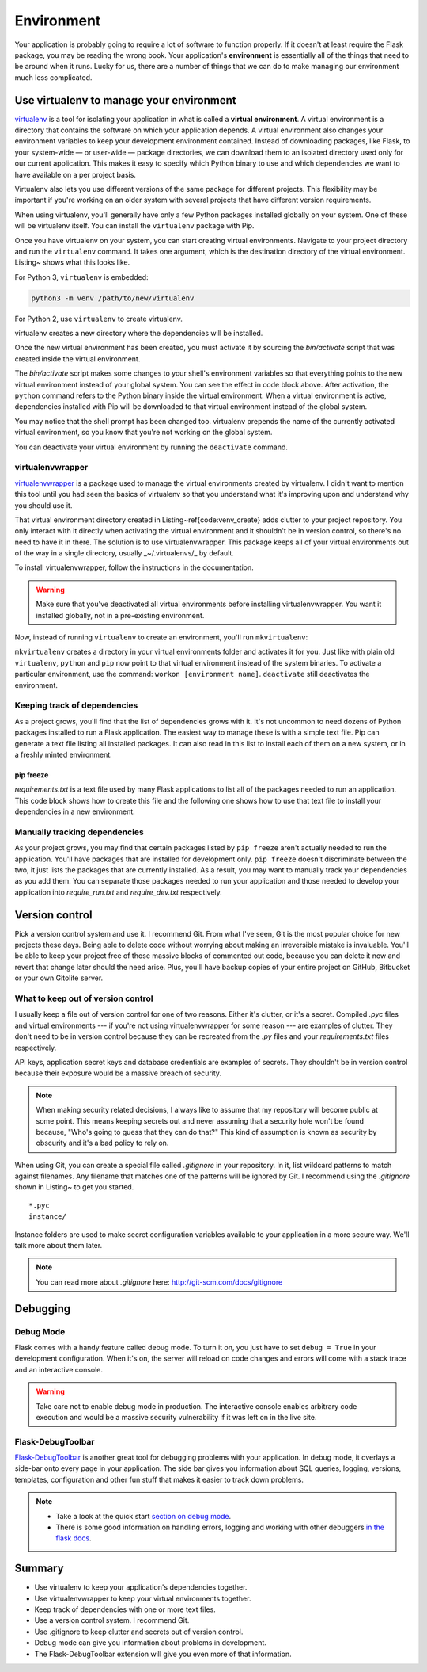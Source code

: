 .. highlight:: python
    :linenothreshold: 2

Environment
===========

.. image:: _static/images/environment.png
   :alt: Environment


Your application is probably going to require a lot of software to
function properly. If it doesn't at least require the Flask package, you
may be reading the wrong book. Your application's **environment** is
essentially all of the things that need to be around when it runs. Lucky
for us, there are a number of things that we can do to make managing our
environment much less complicated.

Use virtualenv to manage your environment
-----------------------------------------

`virtualenv <http://www.virtualenv.org/en/latest/>`_ is a tool for isolating your application in what is called a
**virtual environment**. A virtual environment is a directory that
contains the software on which your application depends. A virtual
environment also changes your environment variables to keep your
development environment contained. Instead of downloading packages, like
Flask, to your system-wide — or user-wide — package directories, we can
download them to an isolated directory used only for our current
application. This makes it easy to specify which Python binary to use
and which dependencies we want to have available on a per project basis.

Virtualenv also lets you use different versions of the same package for
different projects. This flexibility may be important if you're working
on an older system with several projects that have different version
requirements.

When using virtualenv, you'll generally have only a few Python packages
installed globally on your system. One of these will be virtualenv
itself. You can install the ``virtualenv`` package with Pip.

Once you have virtualenv on your system, you can start creating virtual
environments. Navigate to your project directory and run the
``virtualenv`` command. It takes one argument, which is the destination
directory of the virtual environment. Listing~ shows what this looks
like.

For Python 3, ``virtualenv`` is embedded:

.. code-block:: bash

   python3 -m venv /path/to/new/virtualenv

For Python 2, use ``virtualenv`` to create virtualenv.

.. code-block:: bash
   :linenos:

   $ virtualenv venv
   New python executable in venv/bin/python
   Installing Setuptools...........[...].....done.
   Installing Pip..................[...].....done.
   $

virtualenv creates a new directory where the dependencies will be
installed.

Once the new virtual environment has been created, you must activate it
by sourcing the *bin/activate* script that was created inside the
virtual environment.

.. code-block:: bash
   :linenos:

   $ which python
   /usr/local/bin/python
   $ source venv/bin/activate
   (venv)$ which python
   /Users/robert/Code/myapp/venv/bin/python

The *bin/activate* script makes some changes to your shell's environment variables so that everything points to the new virtual environment instead of your global system. You can see the effect in code block above. After activation, the ``python`` command refers to the Python binary inside the virtual environment. When a virtual environment is active, dependencies installed with Pip will be downloaded to that virtual environment instead of the global system.

You may notice that the shell prompt has been changed too. virtualenv prepends the name of the currently activated virtual environment, so you know that you're not working on the global system.

You can deactivate your virtual environment by running the ``deactivate`` command.

.. code-block:: bash
   :linenos:

   (venv)$ deactivate
   $

virtualenvwrapper
~~~~~~~~~~~~~~~~~

`virtualenvwrapper <http://virtualenvwrapper.readthedocs.org/en/latest/>`_ is a package used to manage the virtual environments created by virtualenv. I didn't want to mention this tool until you had seen the basics of virtualenv so that you understand what it's improving upon and understand why you should use it.

That virtual environment directory created in Listing~\ref{code:venv_create} adds clutter to your project repository. You only interact with it directly when activating the virtual environment and it shouldn't be in version control, so there's no need to have it in there. The solution is to use virtualenvwrapper. This package keeps all of your virtual environments out of the way in a single directory, usually _~/.virtualenvs/_ by default.

To install virtualenvwrapper, follow the instructions in the documentation.

.. warning::

   Make sure that you've deactivated all virtual environments before installing virtualenvwrapper. You want it installed globally, not in a pre-existing environment.

Now, instead of running ``virtualenv`` to create an environment, you'll run ``mkvirtualenv``:

.. code-block:: bash
   :linenos:

   $ mkvirtualenv rocket
   New python executable in rocket/bin/python
   Installing setuptools...........[...].....done.
   Installing pip..................[...].....done.
   (rocket)$

``mkvirtualenv`` creates a directory in your virtual environments folder and activates it for you. Just like with plain old ``virtualenv``, ``python`` and ``pip`` now point to that virtual environment instead of the system binaries. To activate a particular environment, use the command: ``workon [environment name]``. ``deactivate`` still deactivates the environment.

Keeping track of dependencies
~~~~~~~~~~~~~~~~~~~~~~~~~~~~~

As a project grows, you'll find that the list of dependencies grows with it. It's not uncommon to need dozens of Python packages installed to run a Flask application. The easiest way to manage these is with a simple text file. Pip can generate a text file listing all installed packages. It can also read in this list to install each of them on a new system, or in a freshly minted environment.

pip freeze
''''''''''

*requirements.txt* is a text file used by many Flask applications to list all of the packages needed to run an application. This code block shows how to create this file and the following one shows how to use that text file to install your dependencies in a new environment.

.. code-block:: bash
   :linenos:

   (rocket)$ pip freeze > requirements.txt

.. code-block:: bash
   :linenos:

    $ workon fresh-env
    (fresh-env)$ pip install -r requirements.txt
    [...]
    Successfully installed flask Werkzeug Jinja2 itsdangerous markupsafe
    Cleaning up...
    (fresh-env)$

Manually tracking dependencies
~~~~~~~~~~~~~~~~~~~~~~~~~~~~~~

As your project grows, you may find that certain packages listed by
``pip freeze`` aren't actually needed to run the application. You'll
have packages that are installed for development only. ``pip freeze``
doesn't discriminate between the two, it just lists the packages that
are currently installed. As a result, you may want to manually track
your dependencies as you add them. You can separate those packages needed
to run your application and those needed to develop your application
into *require_run.txt* and *require_dev.txt* respectively.

Version control
---------------

Pick a version control system and use it. I recommend Git. From what
I've seen, Git is the most popular choice for new projects these days.
Being able to delete code without worrying about making an irreversible
mistake is invaluable. You'll be able to keep your project free of those
massive blocks of commented out code, because you can delete it now and
revert that change later should the need arise. Plus, you'll have backup
copies of your entire project on GitHub, Bitbucket or your own Gitolite
server.

What to keep out of version control
~~~~~~~~~~~~~~~~~~~~~~~~~~~~~~~~~~~

I usually keep a file out of version control for one of two reasons.
Either it's clutter, or it's a secret. Compiled *.pyc* files and virtual
environments --- if you're not using virtualenvwrapper for some reason
--- are examples of clutter. They don't need to be in version control
because they can be recreated from the *.py* files and your
*requirements.txt* files respectively.

API keys, application secret keys and database credentials are examples
of secrets. They shouldn't be in version control because their exposure
would be a massive breach of security.

.. note::

   When making security related decisions, I always like to assume that my repository will become public at some point. This means keeping secrets out and never assuming that a security hole won't be found because, "Who's going to guess that they can do that?" This kind of assumption is known as security by obscurity and it's a bad policy to rely on.

When using Git, you can create a special file called *.gitignore* in
your repository. In it, list wildcard patterns to match
against filenames. Any filename that matches one of the patterns will be
ignored by Git. I recommend using the *.gitignore* shown in Listing~ to
get you started.

::

   *.pyc
   instance/

Instance folders are used to make secret configuration variables
available to your application in a more secure way. We'll talk more
about them later.

.. note::

   You can read more about *.gitignore* here: http://git-scm.com/docs/gitignore

Debugging
---------

Debug Mode
~~~~~~~~~~

Flask comes with a handy feature called debug mode. To turn it on, you
just have to set ``debug = True`` in your development configuration.
When it's on, the server will reload on code changes and errors will
come with a stack trace and an interactive console.

.. warning::

   Take care not to enable debug mode in production. The interactive console enables arbitrary code execution and would be a massive security vulnerability if it was left on in the live site.

Flask-DebugToolbar
~~~~~~~~~~~~~~~~~~

`Flask-DebugToolbar <http://flask-debugtoolbar.readthedocs.org/en/latest/>`_ is another great tool for debugging problems with
your application. In debug mode, it overlays a side-bar onto every page
in your application. The side bar gives you information about SQL
queries, logging, versions, templates, configuration and other fun stuff
that makes it easier to track down problems.

.. note::

   - Take a look at the quick start `section on debug mode <http://flask.pocoo.org/docs/quickstart/#debug-mode>`_.
   - There is some good information on handling errors, logging and working with other debuggers `in the flask docs <http://flask.pocoo.org/docs/errorhandling>`_.

Summary
-------

-  Use virtualenv to keep your application's dependencies together.
-  Use virtualenvwrapper to keep your virtual environments together.
-  Keep track of dependencies with one or more text files.
-  Use a version control system. I recommend Git.
-  Use .gitignore to keep clutter and secrets out of version control.
-  Debug mode can give you information about problems in development.
-  The Flask-DebugToolbar extension will give you even more of that
   information.
